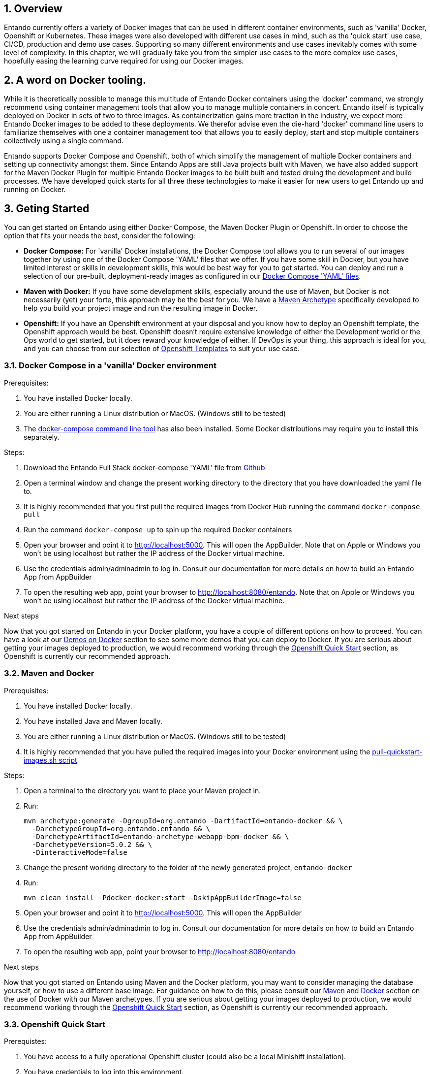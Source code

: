:sectnums:
:sectanchors:

== Overview

Entando currently offers a variety of Docker images that can be used in different container environments, such as
'vanilla' Docker, Openshift or Kubernetes. These images were also developed with different use cases in mind, such as
the 'quick start' use case, CI/CD, production and demo use cases. Supporting so many different environments and use cases
inevitably comes with some level of complexity. In this chapter, we will gradually take you from the simpler use cases
to the more complex use cases, hopefully easing the learning curve required for using our Docker images.

== A word on Docker tooling.

While it is theoretically possible to manage this multitude of Entando Docker containers using the 'docker' command, we
strongly recommend using container management tools that allow you to manage multiple containers in concert.
Entando itself is typically deployed on Docker in sets of two to three images. As containerization gains
more traction in the industry, we expect more Entando Docker images to be added to these deployments. We therefor advise even
the die-hard 'docker' command line users to familiarize themselves with one a container management tool
that allows you to easily deploy, start and stop multiple containers collectively using a single command.

Entando supports Docker Compose and Openshift, both of which simplify the management of multiple Docker containers and setting
up connectivity amongst them. Since Entando Apps are still Java projects built with Maven, we have also added support
for the Maven Docker Plugin for multiple Entando Docker images to be built built and tested druing the development and
build processes. We have developed quick starts for all three these technologies to make it easier for new users to
get Entando up and running on Docker.

[[getting-started]]
== Geting Started

You can get started on Entando using either Docker Compose, the Maven Docker Plugin or Openshift. In order to choose the
option that fits your needs the best, consider the following:

* *Docker Compose:* For 'vanilla' Docker installations, the Docker Compose tool allows you to run
several of our images together by using one of the Docker Compose 'YAML' files that we offer. If you have some skill
in Docker, but you have limited interest or skills in development skills, this would be best way for you to get started.
You can deploy and run a selection of our pre-built, deployment-ready images as configured in our
https://github.com/entando/entando-ops/tree/credit-card-dispute/Docker/Production/entando-full-stack[Docker Compose 'YAML' files].
*  *Maven with Docker:* If you have some development skills, especially around the use of Maven, but
Docker is not necessarily (yet) your forte, this approach may be the best for you. We have a
https://github.com/entando/entando-archetypes/tree/EN-1885/web-app-bpm-docker/web-app-bpm-docker/src/main/resources/archetype-resources[Maven Archetype]
specifically developed to help you build your project image and run the resulting image in Docker.
* *Openshift:* If you have an Openshift environment at your disposal and you know how to deploy an
Openshift template, the Openshift approach would be best. Openshift doesn't require extensive
knowledge of either the Development world or the Ops world to get started, but it does reward your knowledge of either.
If DevOps is your thing, this approach is ideal for you, and you can choose from our selection of
https://github.com/entando/entando-ops/tree/credit-card-dispute/Openshift/templates[Openshift Templates] to suit your use case.


=== Docker Compose in a 'vanilla' Docker environment

.Prerequisites:
. You have installed Docker locally.
. You are either running a Linux distribution or MacOS. (Windows still to be tested)
. The https://docs.docker.com/compose/install/[docker-compose command line tool] has also been installed. Some Docker distributions may require you to install this separately.

.Steps:
. Download the Entando Full Stack docker-compose 'YAML' file from https://github.com/entando/entando-ops/tree/credit-card-dispute/Docker/Production/entando-full-stack/docker-compose.yml[Github]
. Open a terminal window and change the present working directory to the directory that you have downloaded the yaml file to.
. It is highly recommended that you first pull the required images from Docker Hub running the command `docker-compose pull`
. Run the command `docker-compose up` to spin up the required Docker containers
. Open your browser and point it to http://localhost:5000. This will open the AppBuilder. Note that on Apple or Windows you won't be using localhost but rather the IP address of the Docker virtual machine.
. Use the credentials admin/adminadmin to log in. Consult our documentation for more details on how to build an Entando App from AppBuilder
. To open the resulting web app, point your browser to http://localhost:8080/entando. Note that on Apple or Windows you won't be using localhost but rather the IP address of the Docker virtual machine.

.Next steps

Now that you got started on Entando in your Docker platform, you have a couple of different options on how to proceed.
You can have a look at our <<demos-on-docker>> section to see some more demos that you can deploy to Docker. If you are
serious about getting your images deployed to production, we would recommend working through the <<openshift-quickstart>>
section, as Openshift is currently our recommended approach.

=== Maven and Docker

.Prerequisites:
. You have installed Docker locally.
. You have installed Java and Maven locally.
. You are either running a Linux distribution or MacOS. (Windows still to be tested)
. It is highly recommended that you have pulled the required images into your Docker environment
using the https://github.com/entando/entando-ops/blob/master/Docker/base-images/pull-quickstart-images.sh[pull-quickstart-images.sh script]

.Steps:
. Open a terminal to the directory you want to place your Maven project in.
. Run:

        mvn archetype:generate -DgroupId=org.entando -DartifactId=entando-docker && \
          -DarchetypeGroupId=org.entando.entando && \
          -DarchetypeArtifactId=entando-archetype-webapp-bpm-docker && \
          -DarchetypeVersion=5.0.2 && \
          -DinteractiveMode=false

. Change the present working directory to the folder of the newly generated project, `entando-docker`
. Run:

        mvn clean install -Pdocker docker:start -DskipAppBuilderImage=false

. Open your browser and point it to http://localhost:5000. This will open the AppBuilder
. Use the credentials admin/adminadmin to log in. Consult our documentation for more details on how to build an Entando App from AppBuilder
. To open the resulting web app, point your browser to http://localhost:8080/entando


.Next steps

Now that you got started on Entando using Maven and the Docker platform, you may want to
consider managing the database yourself, or how to use a different base image.
For guidance on how to do this, please consult our <<maven-and-docker>> section
on the use of Docker with our Maven archetypes. If you are serious about getting
your images deployed to production, we would recommend working through the <<openshift-quickstart>>
section, as Openshift is currently our recommended approach.


[[openshift-quickstart]]
===  Openshift Quick Start

.Prerequistes:
. You have access to a fully operational Openshift cluster (could also be a local Minishift installation).
. You have credentials to log into this environment.
. Your user has access to the project named 'openshift'
. It is highly recommended that you or your system admin has pulled all the required images into your Docker environment
using the https://github.com/entando/entando-ops/blob/master/Openshift/installers/pull-quickstart-images.sh[pull-quickstart-images.sh script]
. If you require RedHat Process Automation Manager, we recommend deploying the
https://access.redhat.com/documentation/en-us/red_hat_process_automation_manager/7.0/html-single/deploying_a_red_hat_process_automation_manager_7.0_authoring_environment_on_red_hat_openshift_container_platform/index[Authoring environment template]
 to Openshift and take down the connection details (baseUrl, username and password) of the KIE Server.

There are two different approaches you can follow to deploy Entando to your Openshift environment:

. Using the browser based console. This approach is ideal if you are new to Openshift, if you are not comfortable with the commandline terminal and
if you won't be expected to automate deployment and confguration any time soon.
. Using the `oc` command line interface. This approach is intended for the more low level technical audience, especially if you will be expected
to automate deployment and configuration.

.Steps using the browser based console:
. Log into the browser based console using your credentials.
. Navigate to the 'openshift' project
. Use the 'Add to project'->'Import YAML/JSON' menu item to import some files to your catalog. The easiest would be to open these files
in your browser and copy and paste their contents into the YAML/JSON text area.
.. the Entando EAP Quick Start image stream: https://raw.githubusercontent.com/entando/entando-ops/master/Openshift/image-streams/entando-eap71-quickstart-openshift.json
.. the Entando AppBuilder image stream: https://raw.githubusercontent.com/entando/entando-ops/master/Openshift/image-streams/appbuilder.json
.. the Entando EAO Quick Start template: https://raw.githubusercontent.com/entando/entando-ops/master/Openshift/templates/entando-eap71-quickstart.yml
. Go back to the Openshift landing page by clicking the 'OPENSHIFT' text in the top left corner
. Click on the 'Create Project' button in the top right area and type in the name 'entando-sample' for your new project
. Click on the link that displays the newly created project's name
. Click on the 'Browse Catalog' button
. Scroll until you find the template 'Entando in EAP 7.1'. (Sometimes there is a delay before this item shows up. If you cannot find it, delete your project, go drink some coffee, and then recreate your project again.)
. Click on this template, and follow the wizard. When you are prompted for parameter values, type the following parameter values:
.. Find out from your admins what the default domain suffix is for your Openshift cluster, usually something like
   'YOUR.CLUSTER.IP.nip.io'. Decide what domain name you  want your Entando instance to run on by specifying the ENTANDO_RUNTIME_HOSTNAME_HTTP
   parameter, e.g. ENTANDO_RUNTIME_HOSTNAME_HTTP=entando.YOUR.CLUSTER.IP.nip.io
.. The ENTANDO_WEB_CONTEXT paramater should be set to "entando-sample" as this will be the context of the web app on the EAP server
.. *Custom http Route Hostname for the Entando runtime and legacy screens*: type 'entando.YOUR.CLUSTER.IP.nip.io'
.. If you have installed RedHat Process Automation Manager, you would require valid values for the following parameters:
... *KIE Server base url:*  the URL of the route that exposes the KIE Server
... *KIE Server Username:* The username that you configured for the KIE Server. This would be the value you provided for the 'KIE Server User' parameter
when installing  RedHat Process Automation Manager, or the value of the KIE_SERVER_USER environment variable on the KIE Server
deployment configuration in Openshift.
... *KIE Server Pasword:* The password that you configured for the KIE Server. This would be the value you provided for the 'KIE Server Password' parameter
when installing  RedHat Process Automation Manager, or the value of the KIE_SERVER_PWD environment variable on the KIE Server
deployment configuration in Openshift.
.. The default values would suffice for all the other parameters
. Navigate to the Builds->Builds menu item, confirm that a build has been triggered, and wait for this build to complete
. Once completed, navigate to Applications->Deployments and wait until you have two active deployments
. Once completed, navigate to Application->Routes and click on the URL for AppBuilder
. Log in using the credentials admin/adminadmin


.Steps using the `oc` command line interface:
. Log into your openshift cluster using `oc login -u USERNAME -p PASSWORD OPENSHIFT_CLUSTER_IP:8443` where
`OPENSHIFT_CLUSTER_IP` is the hostname or ip address of your Openshift cluster
. Set the current project to 'openshift': `oc project openshift`
. Install the following YAML and JSON files:
.. The Entando EAP image stream: `oc create -f https://raw.githubusercontent.com/entando/entando-ops/master/Openshift/image-streams/entando-eap71-quickstart-openshift.json`
.. The Entando AppBuilder image stream: `oc create -f https://raw.githubusercontent.com/entando/entando-ops/master/Openshift/image-streams/appbuilder.json`
.. The Quickstart template: `oc create -f https://raw.githubusercontent.com/entando/entando-ops/master/Openshift/templates/entando-eap71-quickstart.yml`
. Create an Openshift project for your Entando App: `oc new-project entando-sample`
. Deploy the template:
.. Determine what the default domain suffix is for your Openshift cluster, usually something like 'YOUR.CLUSTER.IP.nip.io'. Decide what domain name you
want your Entando instance to run on by specifying the ENTANDO_RUNTIME_HOSTNAME_HTTP parameter, e.g. ENTANDO_RUNTIME_HOSTNAME_HTTP=entando.YOUR.CLUSTER.IP.nip.io
.. The ENTANDO_WEB_CONTEXT paramater should be set to "entando-sample" as this will be the context of the web app on the EAP server
.. If you have installed RedHat Process Automation Manager, you would require valid values for the following parameters:
... KIE_SERVER_BASE_URL: the URL of the route that exposes the KIE Server
... KIE_SERVER_USERNAME: the username that you configured for the KIE Server. This would be the value you provided for the 'KIE Server User' parameter
when installling  RedHat Process Automation Manager, or the value of the KIE_SERVER_USER environment variable on the KIE Server
deployment configuration in Openshift.
... KIE_SERVER_PASSWORD: the password that you configured for the KIE Server. This would be the value you provided for the 'KIE Server Password' parameter
when installing  RedHat Process Automation Manager, or the value of the KIE_SERVER_PWD environment variable on the KIE Server
deployment configuration in Openshift.
.. Instantiating the template would then look something like this: `oc process openshift//entando-eap-quickstart -p ENTANDO_RUNTIME_HOSTNAME_HTTP=entando.YOUR.CLUSTER.IP.nip.io
-p ENTANDO_WEB_CONTEXT="entando-sample" -p KIE_SERVER_BASE_URL=kieserver.YOUR.CLUSTER.IP.nip.io -p KIE_SERVER_USERNAME=john_smith -p KIE_SERVER_PASSWORD=mypassword
|oc create -f -`
. Confirm that a build has been triggered by runnning: `oc get builds`. Wait for build to complete.
. Comfirm that two deployments have been triggered by running: `oc get dc`and then `oc get pods`. Wait until all pods are
in 'Running' status.
. Find the route that was generated for AppBuilder: `oc get routes` and navigate to its URL in your browser.
. Log in using the credentials admin/adminadmin

.Next steps

Now that you got started with Entando on Openshift, you may want to delve into the
process of managing the database yourself, or how to leverage Jenkins in Openshift
to setup your own pipeline, or how to promote your changes from one environment to the next.
For guidance on how to do this, please consult our <<entando-on-openshift>> section on
the use of our Openshift images and templates.

[[common-variables]]
== Common Variables on Docker
When running a Docker image, three different types of variables typically need to be provided by the user:

.. The environment variables required by the image
.. The ports on the host that will be used to exposed the container's ports on
.. The volumes on the host that will be used to map the container's hard drive volumes on

The Entando images consistently associate the same functionality with the same ports, volumes and environment variables.

=== Environment Variables for images hosting the Entando database
** **PORTDB_DATABASE** - the name of the Entando PORT database that is created and hosted in the image
** **PORTDB_USERNAME** - the username of the user that has read/write access to the Entando PORT database
** **PORTDB_PASSWORD** - the password of the above-mentioned username.
** **SERVDB_DATABASE** - the name of the Entando SERV database that is created and hosted in the image
** **SERVDB_USERNAME** - the username of the user that has read/write access to the Entando SERV database. For compatibility with mvn jetty:run, please keep this the same as PORTDB_USERNAME
** **SERVDB_PASSWORD** - the password of the above-mentioned username.  For compatibility with mvn jetty:run, please keep this the same as PORTDB_PASSWORD
** **ADMIN_USERNAME** - the username of a user that has admin rights on both databases. For compatibility with Postgresql, keep this value to 'postgres'
** **ADMIN_PASSWORD** - the password of the above-mentioned username.

=== Environment Variables for images hosting the Entando Engine
** **PORTDB_URL** - the full JDBC connection string used to connect to the Entando PORT database
** **PORTDB_JNDI** - the full JNDI name where the Entando PORT datasource will be made available to the Entando Engine JEE application
** **PORTDB_DRIVER** - the name of the driver for the Entando PORT database as configured in the JEE application server
** **PORTDB_USERNAME** - the username of the user that has read/write access to the Entando PORT database
** **PORTDB_PASSWORD** - the password of the above-mentioned username.
** **PORTDB_SERVICE_HOST** - the  name of the server that hosts the Entando PORT database.
** **PORTDB_SERVICE_PORT** - the port on the above-mentioned server that serves the Entando PORT database. Generally we keep to the default port for each RDBMS, e.g. for PostgreSQL it is 5432
** **SERVDB_URL** - the full JDBC connection string used to connect to the Entando SERV database
** **SERVDB_JNDI** - the full JNDI name where the Entando SERV datasource will be made available to the Entando Engine JEE application
** **SERVDB_DRIVER** - the name of the driver for the Entando SERV database as configured in the JEE application server
** **SERVDB_USERNAME** - the username of the user that has read/write access to the Entando SERV database
** **SERVDB_PASSWORD** - the password of the above-mentioned username.
** **SERVDB_SERVICE_HOST** - the  name of the server that hosts the Entando SERV database
** **SERVDB_SERVICE_PORT** - the port on the above-mentioned server that serves the Entando SERV database. Generally we keep to the default port for each RDBMS, e.g. for PostgreSQL it is 5432

=== Environment Variables for images hosting the AppBuilder (and other JavaScript apps)

** **DOMAIN** - the HTTP URL on which the associated Entando Engine instance will be served
** **CLIENT_SECRET** - the secret associated with the 'appbuilder' Oauth Client ID in the Entando OAuth infrastructure.

=== Common Ports

** **5000** - the port for the NodeJS HTTP Service on images that serve JavaScript applications
** **8080** - the port for the HTTP service hosted by JEE Servleit Containers on images that host Java services
** **8778** - the port for the JGroups service on JBoss/Wildfly on images that support JGroups
** **8443** - the port for  the HTTPS service hosted by JEE Servlet Containers that support HTTPS. (P.S. generally we prefer to configure HTTPS on a router such as the Openshift Router)

[[common-volumes]]
=== Common Volumes
** **/entando-data** - contains the data that will be used and/or generated by the Entando app running in the container. In order to keep things simple, we generally map the following Maven
filter properties to subdirectories inside this volume:

*** **profile.resources.path=/entando-data/resources** - this is where uploaded files are stored
*** **profile.resources.path.protected=/entando-data/protected** - this is where sensitive files are stored such as database backups
*** **profile.index.path=/entando-data/indexdir** - this is where Entando builds its indices
*** **Embedded Derby Databases: /entando-data/databases** this contains the embedded Derby database for optional use, which can be ignored if you are pointing to a different database.

[[demos-on-docker]]
== Demos on Docker

Entando offers a couple of demos, such as the Entando Full Stack demo we had a look at in the <<getting-started>> section. In this section we will delve a bit deeper into
these demos on Docker and the various options they offer you.

[[entando-ful-stack-demo]]
=== Default Entando Full Stack demo
This demo was briefly discussed in the <<getting-started>> section. The entando Full Stack demo deploys two images. Follow their links to read more about the image in question

** https://github.com/entando/entando-ops/tree/credit-card-dispute/Docker/Production/entando-full-stack/appbuilder[The Entando AppBuilder]
** https://github.com/entando/entando-ops/tree/credit-card-dispute/Docker/Production/entando-full-stack/entando[The Full Entando Engine API]

This demo exports the standard ports of 5000 and 8080 to the Docker host. On Linux this would be localhost, but on Windows and Apple it will be the IP address of the virtual machine
that hosts the Docker service.

The demo also allocates a local volume for the /entando-data volume. This volume contains the usual uploaded resources, protected and index files as described in the <<common-volumes>> section.
This particular configuration of the Entando Full Stack image comes with two pre-built embedded Derby databases that will be copied to the /entando-data/databases directory. Any changes
made to the underlying database will therefore be persisted in this volume and will thus survive container restarts, even when the container itself is removed.

To determine the location of the volume, first list the volumes using `docker volume ls` and then describe the
appropriate volume in more detail using `docker inspect entando-full-stack_entando-volume`. For Windows and Apple, keep in mind that those volumes are hosted inside the virtual machine
that hosts the Docker service. If you want to clear the volume, stop the Docker containers and run `docker volume rm entando-full-stack_entando-volume`. This will reset all data
stored in the volume.

=== Entando Full Stack on Postgresql

Wherease the default confguration of the Entando Full Stack image uses the two embeded Derby  databases, the configuration in
https://raw.githubusercontent.com/entando/entando-ops/credit-card-dispute/Docker/Production/entando-full-stack/docker-compose-postgresql.yml[docker-compose-postgresql.yml]
points Entando to an external database provided by our PostgreSQL. To run this demo, do the following:

.Steps:
. Download the Entando Full Stack docker-compose-postgresql.yml  file from https://github.com/entando/entando-ops/tree/credit-card-dispute/Docker/Production/entando-full-stack/docker-compose-postgresql.yml[Github]
. Open a terminal window and change the present working directory to the directory that you have downloaded the yaml file to.
. It is highly recommended that you first pull the required images from Docker Hub running the command `docker-compose -f docker-compose-postgresql.yml pull`
. Run the command `docker-compose -f docker-compose-postgresql.yml up` to spin up the required Docker containers
. Open your browser and point it to http://localhost:5000. This will open the AppBuilder. Note that on Apple or Windows you won't be using localhost but rather the IP address of the Docker virtual machine.
. Use the credentials admin/adminadmin to log in. Consult our documentation for more details on how to build an Entando App from AppBuilder
. To open the resulting web app, point your browser to http://localhost:8080/entando. Note that on Apple or Windows you won't be using localhost but rather the IP address of the Docker virtual machine.
. To access the PostgreSQL databases, point your database client to jdbc:postgresql://localhost:5432 and connect using postgres/adminpwd. (On Apple or Windows use the IP address of the Docker virtual machine.)

The key difference between this demo and the <<entando-ful-stack-demo>> is that the database here is hosted in a different container. For this reason, this demo requires
two Docker volumes:

. entando-volume.
. entando-pg-volume.

The first volume contains the usual uploaded resources, protected and index files as described in the <<common-volumes>> section, but no database.
The second volume contains the PostgreSQL database. If you want to reset the database, please delete this volume and let the PostgreSQL image recreate the database.

For more information on the individual images that this demo is composed of, follow these links:

** https://github.com/entando/entando-ops/tree/credit-card-dispute/Docker/Production/entando-full-stack/appbuilder[The Entando AppBuilder Image]
** https://github.com/entando/entando-ops/tree/credit-card-dispute/Docker/Production/entando-full-stack/entando[The Full Entando Engine API Image]
** https://github.com/entando/entando-ops/tree/credit-card-dispute/Docker/Production/entando-full-stack/postgresql[The PostgreSQL Database Image]

=== FSI Credit Card Dispute Demo

The Entando team, Red Hat and our business partners have collaborated to bring you a demo that illustrates how Entando can be used as the user experience layer for your
Red Hat Process Automation Manager processes. The process in question allows customers to initiate a dispute case against a specific transaction. This demo provides
two Entando apps - a customer facing app and a back-office app. These apps connect to a shared KIE Server instance.

.Steps:
. Download the Entando FSI Credit Card Dispuate Demo docker-compose.yml  file from https://github.com/entando/entando-ops/blob/credit-card-dispute/Docker/demos/docker-compose.yml[Github]
. Open a terminal window and change the present working directory to the directory that you have downloaded the yaml file to.
. It is highly recommended that you first pull the required images from Docker Hub running the command `docker-compose pull`
. Run the command `docker-compose up` to spin up the required Docker containers
. Open your browser and point it to http://localhost:5001. This will open the AppBuilder for the customer facing app.
. Use the credentials aryaStark/adminadmin to log in. Consult our documentation for more details on how to build an Entando App from AppBuilder
. Point your browser to http://localhost:5002. This will open the AppBuilder for the back-office app.
. Use the credentials admin/adminadmin to log in. Consult our documentation for more details on how to build an Entando App from AppBuilder
. To open the customer facing web app, point your browser to http://localhost:8081/fsi-credit-card-dispute-customer. Use aryaStark/adminadmin to log in
. To open the back-office web app, point your browser to http://localhost:8082/fsi-credit-card-dispute-backoffice. Use admin/adminadmin to log in

Both images in this demo come with their own embedded Derby databases. These databases are stored in the following Docker volumes

. entando-customer-volume
. entando-admin-volume

For more information about the image this demo is composed of, follow these links:

** https://github.com/entando/entando-ops/tree/credit-card-dispute/Docker/Production/entando-full-stack/appbuilder[The Entando AppBuilder Image]
** https://github.com/entando/entando-ops/tree/credit-card-dispute/Docker/demos/fsi-cc-dispute-customer[The FSI Credit Card Dispute Customer Image]
** https://github.com/entando/entando-ops/tree/credit-card-dispute/Docker/demos/fsi-cc-dispute-admin[The FSI Credit Card Dispute Back Office Image]

This demo is configured by default to use Entando's public Red Hat PAM environment, where the necessary rules, processes and model objects have been pre-installed.


== Considerations for managing Entando's data



When designing a pipeline for an Entando App, the scope and granularity of the app plays a significant role in which pipeline approach to choose. By "scope", we need
to look specifically at the organisational scope of the app, that is who it is that needs to work on the app. If several people in your organisation work on an Entando
App, it is likely to be more coarse grained and your selected pipeline would look different compare to the pipeline of an Entando App that only has
one or two developers working on it. This section offers some guidelines to decide what the best pipeline approach would be for your specific use case

=== Coarse Grained Apps

A coarse grained Entando App typically involves a fairly complex site with a lot of content and a substantial database. In this case, you will find that
different authors with potentially different skillsets contribute to the site concurrently. It is also very likely that some of your authors may not have
strong development skills and would not be comfortable addressing conflicts at a source code level. For this reason, you are likely to rely more on
Entando's CMS functionality to ensure that concurrent work against the site produces the expected result with minimum conflicts.

If this describes your use case for Entando, you would need a shared environment that everyone can work on concurrently. As such, the database backing
this shared environment is an extremely important asset to your organisation, and you need to take care in how you propogate the state of this database
from one environment to the next. At this point in time, Entando doesn't have any specific features that could simplify this for you, and we suggest
using a third party database migration tool such as Liquibase. It is very important to ensure that the directory that you uploaded your content to
is promoted exactly the same time as the database, and the responsibility for this ultimately lies with your operations team.

In future releases of Entando we are hoping to provide some support for this use case.


=== Fine Grained Apps

A fine grained Entando App typically involves a smaller, self-container site. It would still involve some content and data, but not so much that you
need a fully fledged content management system to eliminate conflicts. If the authoers have more advanced development skills, they would be
able to sort out all potential conflicts using the source control management tool of their choice. In this case, the database remains small and simple
enough for you


[[maven-and-docker]]
= Maven and Docker

== mvn jetty:run

== Volumes
WIP. Talk about the two different volumes, what data resides there,

== Controlling the Database
WIP talk about PG image, selecting plugins, backups, restores, etc, how the copying works in new environments.
Connect to container. show mvn commands

== Using different base images
WIP talk about Wildfly, plans for Tomcat. show mvn commands

== Docker Host IP Complexities
WIP talk about how the Docker host is not always straight forward, and how Openshift has more to offer.

[[entando-on-openshift]]
= Entando on Openshift

== Fullstack template

== FSI Template

== Quickstart Template

== PostgreSQL template
WIP. Talk about selecting plugins, rebuild the database. Backup from tar files. Backup from sql files. Triggering builds
independently.


== Jenkins Pipelines


== Promoting to Production